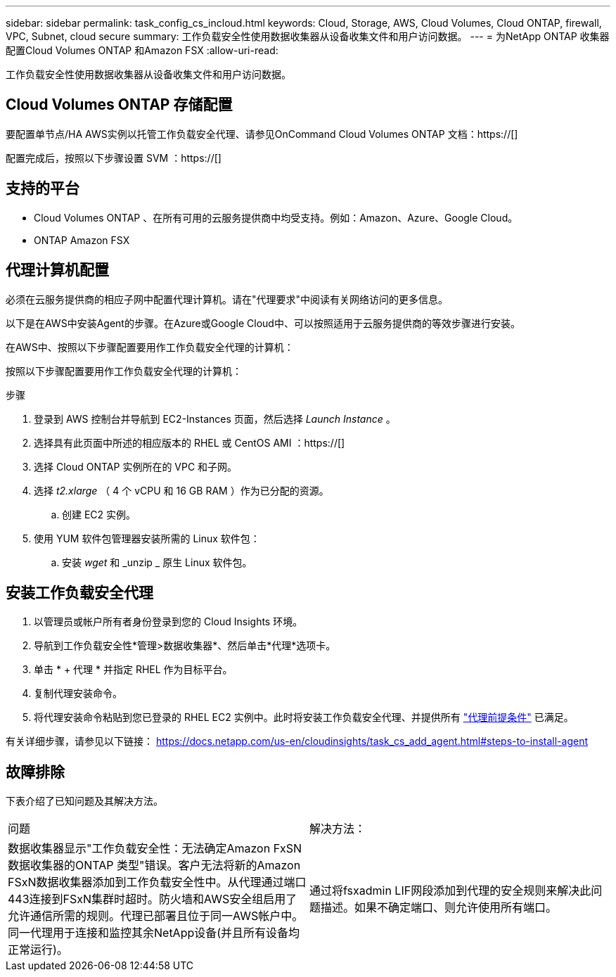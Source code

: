 ---
sidebar: sidebar 
permalink: task_config_cs_incloud.html 
keywords: Cloud, Storage, AWS, Cloud Volumes, Cloud ONTAP, firewall, VPC, Subnet,  cloud secure 
summary: 工作负载安全性使用数据收集器从设备收集文件和用户访问数据。 
---
= 为NetApp ONTAP 收集器配置Cloud Volumes ONTAP 和Amazon FSX
:allow-uri-read: 


[role="lead"]
工作负载安全性使用数据收集器从设备收集文件和用户访问数据。



== Cloud Volumes ONTAP 存储配置

要配置单节点/HA AWS实例以托管工作负载安全代理、请参见OnCommand Cloud Volumes ONTAP 文档：https://[]

配置完成后，按照以下步骤设置 SVM ：https://[]



== 支持的平台

* Cloud Volumes ONTAP 、在所有可用的云服务提供商中均受支持。例如：Amazon、Azure、Google Cloud。
* ONTAP Amazon FSX




== 代理计算机配置

必须在云服务提供商的相应子网中配置代理计算机。请在"代理要求"中阅读有关网络访问的更多信息。

以下是在AWS中安装Agent的步骤。在Azure或Google Cloud中、可以按照适用于云服务提供商的等效步骤进行安装。

在AWS中、按照以下步骤配置要用作工作负载安全代理的计算机：

按照以下步骤配置要用作工作负载安全代理的计算机：

.步骤
. 登录到 AWS 控制台并导航到 EC2-Instances 页面，然后选择 _Launch Instance_ 。
. 选择具有此页面中所述的相应版本的 RHEL 或 CentOS AMI ：https://[]
. 选择 Cloud ONTAP 实例所在的 VPC 和子网。
. 选择 _t2.xlarge_ （ 4 个 vCPU 和 16 GB RAM ）作为已分配的资源。
+
.. 创建 EC2 实例。


. 使用 YUM 软件包管理器安装所需的 Linux 软件包：
+
.. 安装 _wget_ 和 _unzip _ 原生 Linux 软件包。






== 安装工作负载安全代理

. 以管理员或帐户所有者身份登录到您的 Cloud Insights 环境。
. 导航到工作负载安全性*管理>数据收集器*、然后单击*代理*选项卡。
. 单击 * + 代理 * 并指定 RHEL 作为目标平台。
. 复制代理安装命令。
. 将代理安装命令粘贴到您已登录的 RHEL EC2 实例中。此时将安装工作负载安全代理、并提供所有 link:concept_cs_agent_requirements.html["代理前提条件"] 已满足。


有关详细步骤，请参见以下链接： https://docs.netapp.com/us-en/cloudinsights/task_cs_add_agent.html#steps-to-install-agent



== 故障排除

下表介绍了已知问题及其解决方法。

|===


| 问题 | 解决方法： 


| 数据收集器显示"工作负载安全性：无法确定Amazon FxSN数据收集器的ONTAP 类型"错误。客户无法将新的Amazon FSxN数据收集器添加到工作负载安全性中。从代理通过端口443连接到FSxN集群时超时。防火墙和AWS安全组启用了允许通信所需的规则。代理已部署且位于同一AWS帐户中。同一代理用于连接和监控其余NetApp设备(并且所有设备均正常运行)。 | 通过将fsxadmin LIF网段添加到代理的安全规则来解决此问题描述。如果不确定端口、则允许使用所有端口。 
|===